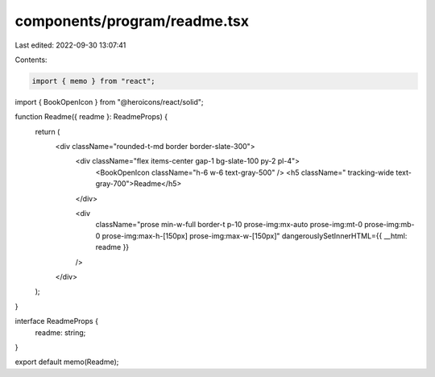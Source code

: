 components/program/readme.tsx
=============================

Last edited: 2022-09-30 13:07:41

Contents:

.. code-block:: tsx

    import { memo } from "react";
import { BookOpenIcon } from "@heroicons/react/solid";

function Readme({ readme }: ReadmeProps) {
  return (
    <div className="rounded-t-md border border-slate-300">
      <div className="flex items-center gap-1 bg-slate-100 py-2 pl-4">
        <BookOpenIcon className="h-6 w-6 text-gray-500" />
        <h5 className=" tracking-wide text-gray-700">Readme</h5>
      </div>

      <div
        className="prose min-w-full border-t p-10 prose-img:mx-auto prose-img:mt-0 prose-img:mb-0 prose-img:max-h-[150px] prose-img:max-w-[150px]"
        dangerouslySetInnerHTML={{ __html: readme }}
      />
    </div>
  );
}

interface ReadmeProps {
  readme: string;
}

export default memo(Readme);


